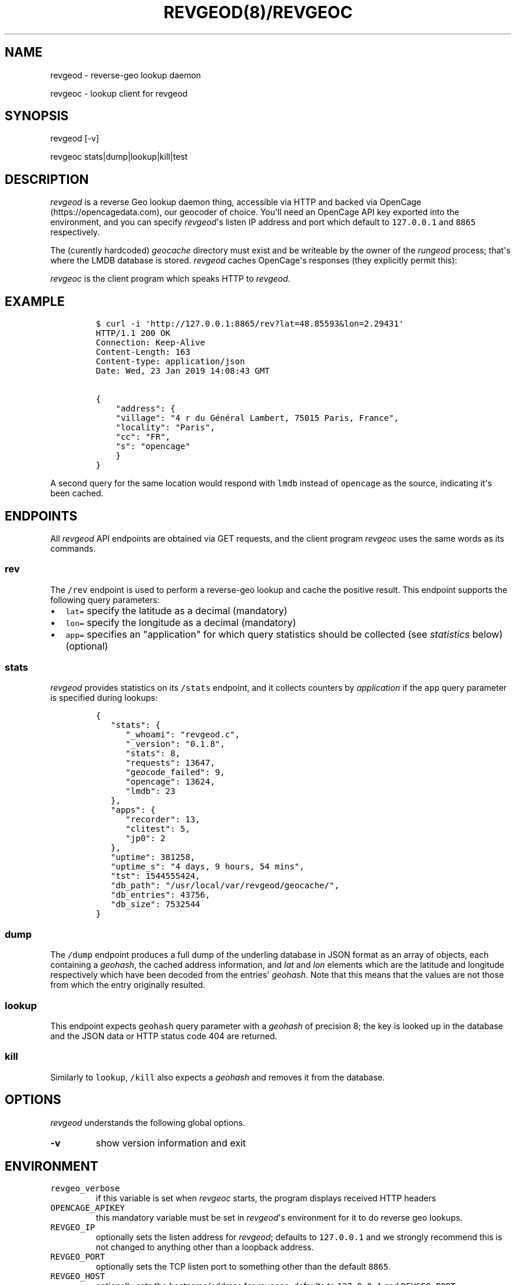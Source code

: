 .\" Automatically generated by Pandoc 1.16.0.2
.\"
.TH "REVGEOD(8)/REVGEOC" "1" "" "User Manuals" ""
.hy
.SH NAME
.PP
revgeod \- reverse\-geo lookup daemon
.PP
revgeoc \- lookup client for revgeod
.SH SYNOPSIS
.PP
revgeod [\-v]
.PP
revgeoc stats|dump|lookup|kill|test
.SH DESCRIPTION
.PP
\f[I]revgeod\f[] is a reverse Geo lookup daemon thing, accessible via
HTTP and backed via OpenCage (https://opencagedata.com), our geocoder of
choice.
You\[aq]ll need an OpenCage API key exported into the environment, and
you can specify \f[I]revgeod\f[]\[aq]s listen IP address and port which
default to \f[C]127.0.0.1\f[] and \f[C]8865\f[] respectively.
.PP
The (curently hardcoded) \f[I]geocache\f[] directory must exist and be
writeable by the owner of the \f[I]rungeod\f[] process; that\[aq]s where
the LMDB database is stored.
\f[I]revgeod\f[] caches OpenCage\[aq]s responses (they explicitly permit
this):
.PP
\f[I]revgeoc\f[] is the client program which speaks HTTP to
\f[I]revgeod\f[].
.SH EXAMPLE
.IP
.nf
\f[C]
$\ curl\ \-i\ \[aq]http://127.0.0.1:8865/rev?lat=48.85593&lon=2.29431\[aq]
HTTP/1.1\ 200\ OK
Connection:\ Keep\-Alive
Content\-Length:\ 163
Content\-type:\ application/json
Date:\ Wed,\ 23\ Jan\ 2019\ 14:08:43\ GMT

{
\ \ \ \ "address":\ {
\ \ \ \ "village":\ "4\ r\ du\ Général\ Lambert,\ 75015\ Paris,\ France",
\ \ \ \ "locality":\ "Paris",
\ \ \ \ "cc":\ "FR",
\ \ \ \ "s":\ "opencage"
\ \ \ \ }
}
\f[]
.fi
.PP
A second query for the same location would respond with \f[C]lmdb\f[]
instead of \f[C]opencage\f[] as the source, indicating it\[aq]s been
cached.
.SH ENDPOINTS
.PP
All \f[I]revgeod\f[] API endpoints are obtained via GET requests, and
the client program \f[I]revgeoc\f[] uses the same words as its commands.
.SS \f[C]rev\f[]
.PP
The \f[C]/rev\f[] endpoint is used to perform a reverse\-geo lookup and
cache the positive result.
This endpoint supports the following query parameters:
.IP \[bu] 2
\f[C]lat=\f[] specify the latitude as a decimal (mandatory)
.IP \[bu] 2
\f[C]lon=\f[] specify the longitude as a decimal (mandatory)
.IP \[bu] 2
\f[C]app=\f[] specifies an "application" for which query statistics
should be collected (see \f[I]statistics\f[] below) (optional)
.SS \f[C]stats\f[]
.PP
\f[I]revgeod\f[] provides statistics on its \f[C]/stats\f[] endpoint,
and it collects counters by \f[I]application\f[] if the \f[C]app\f[]
query parameter is specified during lookups:
.IP
.nf
\f[C]
{
\ \ \ "stats":\ {
\ \ \ \ \ \ "_whoami":\ "revgeod.c",
\ \ \ \ \ \ "_version":\ "0.1.8",
\ \ \ \ \ \ "stats":\ 8,
\ \ \ \ \ \ "requests":\ 13647,
\ \ \ \ \ \ "geocode_failed":\ 9,
\ \ \ \ \ \ "opencage":\ 13624,
\ \ \ \ \ \ "lmdb":\ 23
\ \ \ },
\ \ \ "apps":\ {
\ \ \ \ \ \ "recorder":\ 13,
\ \ \ \ \ \ "clitest":\ 5,
\ \ \ \ \ \ "jp0":\ 2
\ \ \ },
\ \ \ "uptime":\ 381258,
\ \ \ "uptime_s":\ "4\ days,\ 9\ hours,\ 54\ mins",
\ \ \ "tst":\ 1544555424,
\ \ \ "db_path":\ "/usr/local/var/revgeod/geocache/",
\ \ \ "db_entries":\ 43756,
\ \ \ "db_size":\ 7532544
}
\f[]
.fi
.SS \f[C]dump\f[]
.PP
The \f[C]/dump\f[] endpoint produces a full dump of the underling
database in JSON format as an array of objects, each containing a
\f[I]geohash\f[], the cached address information, and \f[I]lat\f[] and
\f[I]lon\f[] elements which are the latitude and longitude respectively
which have been decoded from the entries\[aq] \f[I]geohash\f[].
Note that this means that the values are not those from which the entry
originally resulted.
.SS \f[C]lookup\f[]
.PP
This endpoint expects \f[C]geohash\f[] query parameter with a
\f[I]geohash\f[] of precision 8; the key is looked up in the database
and the JSON data or HTTP status code 404 are returned.
.SS \f[C]kill\f[]
.PP
Similarly to \f[C]lookup\f[], \f[C]/kill\f[] also expects a
\f[I]geohash\f[] and removes it from the database.
.SH OPTIONS
.PP
\f[I]revgeod\f[] understands the following global options.
.TP
.B \-v
show version information and exit
.RS
.RE
.SH ENVIRONMENT
.TP
.B \f[C]revgeo_verbose\f[]
if this variable is set when \f[I]revgeoc\f[] starts, the program
displays received HTTP headers
.RS
.RE
.TP
.B \f[C]OPENCAGE_APIKEY\f[]
this mandatory variable must be set in \f[I]revgeod\f[]\[aq]s
environment for it to do reverse geo lookups.
.RS
.RE
.TP
.B \f[C]REVGEO_IP\f[]
optionally sets the listen address for \f[I]revgeod\f[]; defaults to
\f[C]127.0.0.1\f[] and we strongly recommend this is not changed to
anything other than a loopback address.
.RS
.RE
.TP
.B \f[C]REVGEO_PORT\f[]
optionally sets the TCP listen port to something other than the default
\f[C]8865\f[].
.RS
.RE
.TP
.B \f[C]REVGEO_HOST\f[]
optionally sets the hostname/address for \f[I]revgeoc\f[]; defaults to
\f[C]127.0.0.1\f[] and \f[C]REVGEO_PORT\f[]
.RS
.RE
.SH REQUIREMENTS
.SS freebsd
.IP
.nf
\f[C]
$\ pkg\ install\ curl
$\ pkg\ install\ libmicrohttpd
$\ pkg\ install\ lmdb

$\ cat\ >\ config.mk\ <<EOF
#\ STATSDHOST=\ \ \ \ \ \ \ \ \ \ \ "127.0.0.1"
LMDB_DATABASE=\ "data/geocache/"
LISTEN_HOST=\ \ \ "127.0.0.1"
LISTEN_PORT=\ \ \ "8865"
INC\ =\ \ \ \ \ \ \ \ \ \ \ \-I/usr/local/include
LIBS\ =\ \ \ \ \ \ \ \ \ \ \-L\ /usr/local/lib
EOF
\f[]
.fi
.SS rhel/centos
.IP
.nf
\f[C]
yum\ install\ lmdb
\f[]
.fi
.SS debian
.IP
.nf
\f[C]
apt\-get\ install\ \ liblmdb\-dev\ lmdb\-utils\ curl\ libcurl3
\f[]
.fi
.SS macos
.IP
.nf
\f[C]
brew\ install\ curl
brew\ install\ jpmens/brew/revgeod
\f[]
.fi
.PP
This is documented here (https://github.com/jpmens/homebrew-brew), and
the homebrew version is typically kept in sync with this version.
.SS all
.IP \[bu] 2
libmicrohttpd (https://www.gnu.org/software/libmicrohttpd/)
.IP \[bu] 2
statsd\-c\-client (https://github.com/romanbsd/statsd-c-client)
(optional)
.SH CREDITS
.IP \[bu] 2
\f[C]json.[ch]\f[] by Joseph A.
Adams.
.IP \[bu] 2
uthash (https://troydhanson.github.io/uthash/), by Troy D.
Hanson.
.IP \[bu] 2
utstring (https://troydhanson.github.io/uthash/utstring.html), by Troy
D.
Hanson.
.SH AVAILABILITY
.PP
<https://github.com/jpmens/revgeod>
.SH AUTHOR
.PP
Jan\-Piet Mens <https://jpmens.net>
